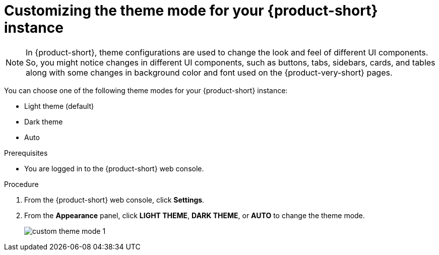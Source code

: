 // Module included in the following assemblies:
// assembly-customize-rhdh-theme.adoc

[id="proc-customizing-rhdh-theme-mode_{context}"]
= Customizing the theme mode for your {product-short} instance

[NOTE]
====
In {product-short}, theme configurations are used to change the look and feel of different UI components. So, you might notice changes in different UI components, such as buttons, tabs, sidebars, cards, and tables along with some changes in background color and font used on the {product-very-short} pages.
====

You can choose one of the following theme modes for your {product-short} instance:

* Light theme (default)
* Dark theme
* Auto

.Prerequisites

* You are logged in to the {product-short} web console.

.Procedure

. From the {product-short} web console, click *Settings*.
. From the *Appearance* panel, click *LIGHT THEME*, *DARK THEME*, or *AUTO* to change the theme mode.
+
image::user-guide/custom-theme-mode-1.png[]

// [NOTE]
// ====
// If you choose the *AUTO* theme mode, ...
// ====
